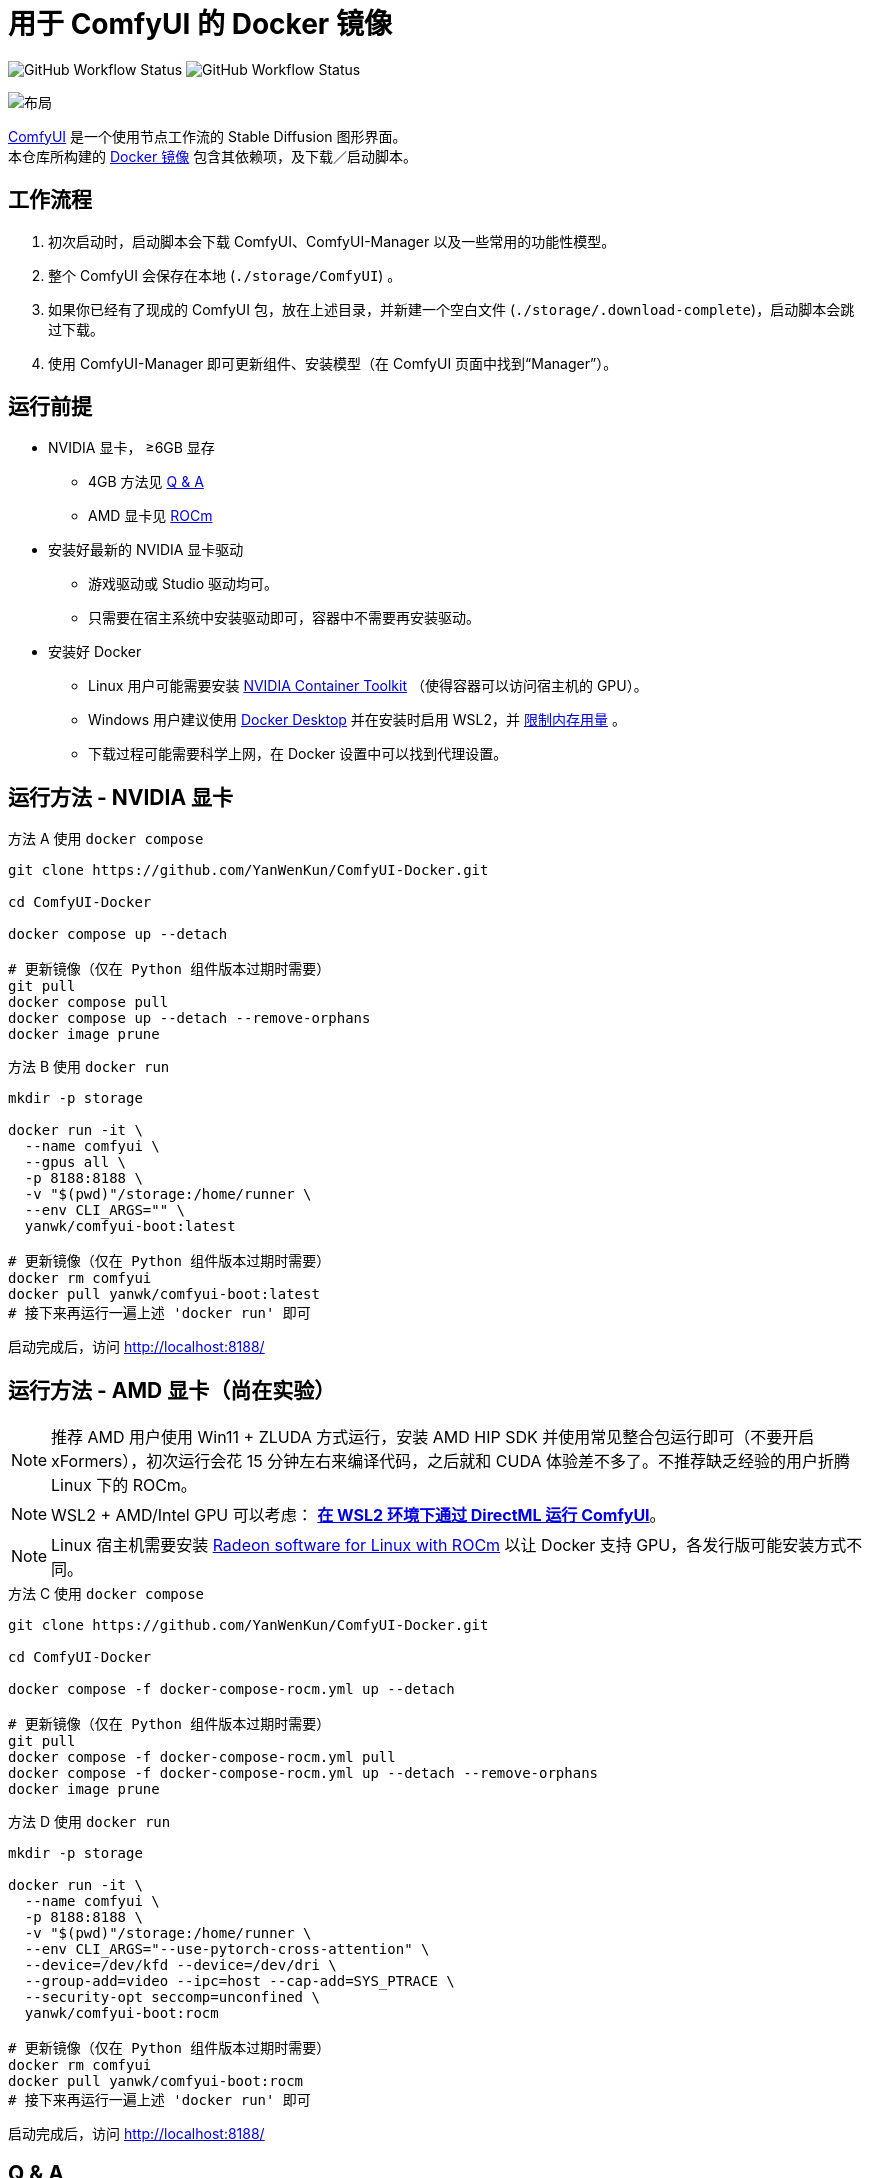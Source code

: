 # 用于 ComfyUI 的 Docker 镜像

image:https://github.com/YanWenKun/ComfyUI-Docker/actions/workflows/build-latest.yml/badge.svg["GitHub Workflow Status"]
image:https://github.com/YanWenKun/ComfyUI-Docker/actions/workflows/build-rocm.yml/badge.svg["GitHub Workflow Status"]

image::docs/chart-concept.zh.svg["布局"]

https://github.com/comfyanonymous/ComfyUI[ComfyUI]
是一个使用节点工作流的 Stable Diffusion 图形界面。 +
本仓库所构建的
https://hub.docker.com/r/yanwk/comfyui-boot[Docker 镜像]
包含其依赖项，及下载／启动脚本。


## 工作流程

1. 初次启动时，启动脚本会下载 ComfyUI、ComfyUI-Manager 以及一些常用的功能性模型。
2. 整个 ComfyUI 会保存在本地 (`./storage/ComfyUI`) 。
3. 如果你已经有了现成的 ComfyUI 包，放在上述目录，并新建一个空白文件 (`./storage/.download-complete`)，启动脚本会跳过下载。
4. 使用 ComfyUI-Manager 即可更新组件、安装模型（在 ComfyUI 页面中找到“Manager”）。


## 运行前提

* NVIDIA 显卡， ≥6GB 显存
** 4GB 方法见 <<q-n-a, Q & A>>
** AMD 显卡见 <<rocm, ROCm>>

* 安装好最新的 NVIDIA 显卡驱动
** 游戏驱动或 Studio 驱动均可。
** 只需要在宿主系统中安装驱动即可，容器中不需要再安装驱动。

* 安装好 Docker
** Linux 用户可能需要安装 https://docs.nvidia.com/datacenter/cloud-native/container-toolkit/latest/install-guide.html[NVIDIA Container Toolkit] （使得容器可以访问宿主机的 GPU）。
** Windows 用户建议使用 https://www.docker.com/products/docker-desktop/[Docker Desktop] 并在安装时启用 WSL2，并 https://zhuanlan.zhihu.com/p/345645621[限制内存用量] 。
** 下载过程可能需要科学上网，在 Docker 设置中可以找到代理设置。


## 运行方法 - NVIDIA 显卡

.方法 A 使用 `docker compose`
[source,sh]
----
git clone https://github.com/YanWenKun/ComfyUI-Docker.git

cd ComfyUI-Docker

docker compose up --detach

# 更新镜像（仅在 Python 组件版本过期时需要）
git pull
docker compose pull
docker compose up --detach --remove-orphans
docker image prune
----

.方法 B 使用 `docker run`
[source,sh]
----
mkdir -p storage

docker run -it \
  --name comfyui \
  --gpus all \
  -p 8188:8188 \
  -v "$(pwd)"/storage:/home/runner \
  --env CLI_ARGS="" \
  yanwk/comfyui-boot:latest

# 更新镜像（仅在 Python 组件版本过期时需要）
docker rm comfyui
docker pull yanwk/comfyui-boot:latest
# 接下来再运行一遍上述 'docker run' 即可
----

启动完成后，访问 http://localhost:8188/


[[rocm]]
## 运行方法 - AMD 显卡（尚在实验）

NOTE: 推荐 AMD 用户使用 Win11 + ZLUDA 方式运行，安装 AMD HIP SDK 并使用常见整合包运行即可（不要开启 xFormers），初次运行会花 15 分钟左右来编译代码，之后就和 CUDA 体验差不多了。不推荐缺乏经验的用户折腾 Linux 下的 ROCm。

NOTE: WSL2 + AMD/Intel GPU 可以考虑： *link:docs/wsl-directml.zh.adoc[在 WSL2 环境下通过 DirectML 运行 ComfyUI]*。

NOTE: Linux 宿主机需要安装
https://rocm.docs.amd.com/projects/radeon/en/latest/docs/install/install-radeon.html[Radeon software for Linux with ROCm] 以让 Docker 支持 GPU，各发行版可能安装方式不同。

.方法 C 使用 `docker compose`
[source,sh]
----
git clone https://github.com/YanWenKun/ComfyUI-Docker.git

cd ComfyUI-Docker

docker compose -f docker-compose-rocm.yml up --detach

# 更新镜像（仅在 Python 组件版本过期时需要）
git pull
docker compose -f docker-compose-rocm.yml pull
docker compose -f docker-compose-rocm.yml up --detach --remove-orphans
docker image prune
----

.方法 D 使用 `docker run`
[source,sh]
----
mkdir -p storage

docker run -it \
  --name comfyui \
  -p 8188:8188 \
  -v "$(pwd)"/storage:/home/runner \
  --env CLI_ARGS="--use-pytorch-cross-attention" \
  --device=/dev/kfd --device=/dev/dri \
  --group-add=video --ipc=host --cap-add=SYS_PTRACE \
  --security-opt seccomp=unconfined \
  yanwk/comfyui-boot:rocm

# 更新镜像（仅在 Python 组件版本过期时需要）
docker rm comfyui
docker pull yanwk/comfyui-boot:rocm
# 接下来再运行一遍上述 'docker run' 即可
----

启动完成后，访问 http://localhost:8188/


[[q-n-a]]
## Q & A

Q: 显存只有 4G 怎么办？ +
A: 在启动参数 `CLI_ARGS` 中添加 `--lowvram` 。

Q: 用了 `--lowvram` 还是显存不够 +
A: 参数换成 `--novram` （直接用 CPU 内存）。

Q: 能不能直接用 CPU 来跑？ +
A: 在启动参数 `CLI_ARGS` 中添加 `--cpu` ，会很慢。

Q: 我不想用 xFormers，如何使用 PyTorch 原生交叉注意力机制？ +
A: 在启动参数 `CLI_ARGS` 中添加 `--use-pytorch-cross-attention` 。在 WSL2 上可能速度／显存占用表现更佳，但在 Linux 宿主机上会明显更慢。

更多 `CLI_ARGS` 参考 
https://github.com/comfyanonymous/ComfyUI/blob/master/comfy/cli_args.py[ComfyUI] 。


## 一些方便 Debug 的命令

.构建镜像，打印所有日志（不折叠）
[source,sh]
----
docker build . --progress=plain -f Dockerfile -t yanwk/comfyui-boot:latest
----

.运行一个一次性容器
[source,sh]
----
docker run -it --rm \
  --gpus all -p 8188:8188 \
  --volume "$(pwd)"/storage:/home/runner \
  --env CLI_ARGS="" \
  yanwk/comfyui-boot:latest
----

.用 root 身份运行 bash
[source,sh]
----
docker run -it --rm \
  --gpus all -p 8188:8188 \
  --volume "$(pwd)"/storage:/home/runner \
  --env CLI_ARGS="" \
  --user root \
  yanwk/comfyui-boot:latest /bin/bash
----


### 使用 Podman 运行

Podman 默认是 root-less 的，不需要 sudo，这也给挂载目录 
https://www.tutorialworks.com/podman-rootless-volumes/[带来了限制] 。 +
Podman 默认挂载文件为 root 身份，而想要在容器内挂载为非 root 用户，Podman 提供的
https://docs.podman.io/en/latest/markdown/podman-run.1.html#mount-type-type-type-specific-option[选项]
则会对主机上的文件执行 `chown`，变成和容器内一样的 uid 和 gid，给文件管理带来混乱。

这里推荐两种不同的方式绕过：

#### 1. 像 Docker 一样 "root-ful"

.展开细节
[%collapsible]
====
简单直接的方式，用 `sudo` 来运行 Podman 就是 rootful 了，使用体验基本和 Docker 一样，就是记得后续操作也要用 "sudo"。 +
此外镜像文件也是下载到 root 用户名下。如果已经用当前 Linux 用户下载了镜像，可以本地复制： +
`sudo podman image scp username@localhost::docker.io/yanwk/comfyui-boot:latest`

[source,sh]
----
mkdir -p storage

sudo podman run -it --rm \
  --name comfyui-rootful \
  --device nvidia.com/gpu=all \
  --security-opt label=disable \
  -p 8188:8188 \
  -v "$(pwd)"/storage:/home/runner \
  -e CLI_ARGS="" \
  docker.io/yanwk/comfyui-boot
----
====

#### 2. 在容器内改为 root 运行

.展开细节
[%collapsible]
====
保持 rootless 风格，不需要 sudo。容器内文件挂载为 root，程序也以 root 执行。而在宿主机一侧看来，文件还是本来的用户所有权。

[source,sh]
----
mkdir -p storage

podman run -it --rm \
  --name comfyui-rootless \
  --device nvidia.com/gpu=all \
  --security-opt label=disable \
  -p 8188:8188 \
  -v "$(pwd)"/storage:/root \
  --user root \
  --workdir /root \
  -e CLI_ARGS="" \
  docker.io/yanwk/comfyui-boot:latest \
  /bin/bash /home/scripts/root-wrapper.sh
----
====

### 清理缓存文件

如果在升级时遇到奇怪问题，可以尝试清理缓存文件。平时不需要清理，避免反复下载一些文件（尤其一些节点用 `huggingface_hub` 下载模型，会存在 `.cache` 中）。

[source,sh]
----
docker exec -it --workdir /home/runner  comfyui \
  rm -rf .cache/ .config/ .local/ .nv/ bin/ include/ lib/ lib64 pyvenv.cfg

docker restart comfyui
----

### 一些自定义节点

.以下命令会安装一些常用节点，也许能帮你节省点时间
[%collapsible]
====
镜像里已经安装好了绝大部分依赖项，不需要手动安装。 +
（除了 https://pypi.org/project/imageio-ffmpeg/[imageio-ffmpeg]，
该包使用 FFmpeg4，而镜像里安装了 FFmpeg6 或更新版本）

[source,sh]
----
cd ComfyUI/custom_nodes/

gcs='git clone --depth=1 --no-tags --recurse-submodules --shallow-submodules'

$gcs https://github.com/AIGODLIKE/AIGODLIKE-ComfyUI-Translation.git
$gcs https://github.com/bash-j/mikey_nodes.git
$gcs https://github.com/chrisgoringe/cg-use-everywhere.git
$gcs https://github.com/11cafe/comfyui-workspace-manager.git
$gcs https://github.com/crystian/ComfyUI-Crystools.git
$gcs https://github.com/cubiq/ComfyUI_essentials.git
$gcs https://github.com/cubiq/ComfyUI_InstantID.git
$gcs https://github.com/cubiq/ComfyUI_IPAdapter_plus.git
$gcs https://github.com/Fannovel16/comfyui_controlnet_aux.git
$gcs https://github.com/Fannovel16/ComfyUI-Frame-Interpolation.git
$gcs https://github.com/FizzleDorf/ComfyUI_FizzNodes.git
$gcs https://github.com/florestefano1975/comfyui-portrait-master.git
$gcs https://github.com/Gourieff/comfyui-reactor-node.git
$gcs https://github.com/huchenlei/ComfyUI-layerdiffuse.git
$gcs https://github.com/jags111/efficiency-nodes-comfyui.git
$gcs https://github.com/Kosinkadink/ComfyUI-Advanced-ControlNet.git
$gcs https://github.com/Kosinkadink/ComfyUI-AnimateDiff-Evolved.git
$gcs https://github.com/Kosinkadink/ComfyUI-VideoHelperSuite.git
$gcs https://github.com/ltdrdata/ComfyUI-Impact-Pack.git
$gcs https://github.com/ltdrdata/ComfyUI-Inspire-Pack.git
$gcs https://github.com/mcmonkeyprojects/sd-dynamic-thresholding.git
$gcs https://github.com/pythongosssss/ComfyUI-Custom-Scripts.git
$gcs https://github.com/pythongosssss/ComfyUI-WD14-Tagger.git
$gcs https://github.com/rgthree/rgthree-comfy.git
$gcs https://github.com/shiimizu/ComfyUI_smZNodes.git
$gcs https://github.com/SLAPaper/ComfyUI-Image-Selector.git
$gcs https://github.com/twri/sdxl_prompt_styler.git
----

此外，本镜像并未提供
https://github.com/WASasquatch/was-node-suite-comfyui[WAS Node Suite]
所需依赖项，因为其部分
https://github.com/WASasquatch/was-node-suite-comfyui/blob/main/requirements.txt[版本固定]，
而且已不再活跃开发。 +
但是通过 ComfyUI-Manager 正常安装不受影响，本镜像的脚本只安装 ComfyUI-Manager 这一个自定义节点。在全新部署的情况下，使用 ComfyUI-Manager 安装 WAS NS 不会有版本冲突。 +
如果不同节点间出现冲突，尝试在 `custom_nodes` 下删除对应节点，并删除 `.local` （或 `local`）目录，然后在 ComfyUI-Manager 中更新／尝试修复／重新安装对应节点。
====


### 预启动脚本

如果需要在 ComfyUI 启动前执行脚本，可以创建这个文件：
----
./storage/scripts/pre-start.sh
----

如果你需要单独设置代理，可以创建这个文件，它会在 `pre-start` 和 `download` 之前运行:
----
./storage/scripts/set-proxy.sh
----

.参考文本：
[%collapsible]
====
[source,sh]
----
export HTTP_PROXY=http://host.docker.internal:1081
export HTTPS_PROXY=$HTTP_PROXY
export http_proxy=$HTTP_PROXY
export https_proxy=$HTTP_PROXY
export NO_PROXY="localhost,*.local,*.internal,[::1],fd00::/7,
10.0.0.0/8,127.0.0.0/8,169.254.0.0/16,172.16.0.0/12,192.168.0.0/16,
10.*,127.*,169.254.*,172.16.*,172.17.*,172.18.*,172.19.*,172.20.*,
172.21.*,172.22.*,172.23.*,172.24.*,172.25.*,172.26.*,172.27.*,
172.28.*,172.29.*,172.30.*,172.31.*,172.32.*,192.168.*,
*.cn,ghproxy.com,*.ghproxy.com,ghproxy.org,*.ghproxy.org,
gh-proxy.com,*.gh-proxy.com,ghproxy.net,*.ghproxy.net"
export no_proxy=$NO_PROXY
echo "[INFO] Proxy set to $HTTP_PROXY"
----
====

## 声明

代码使用
link:LICENSE[木兰公共许可证, 第2版] 。
中英双语哦！
